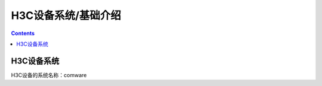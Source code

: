 .. _h3c_introduce:

======================================================================================================================================================
H3C设备系统/基础介绍
======================================================================================================================================================


.. contents::

H3C设备系统
======================================================================================================================================================

H3C设备的系统名称：comware

